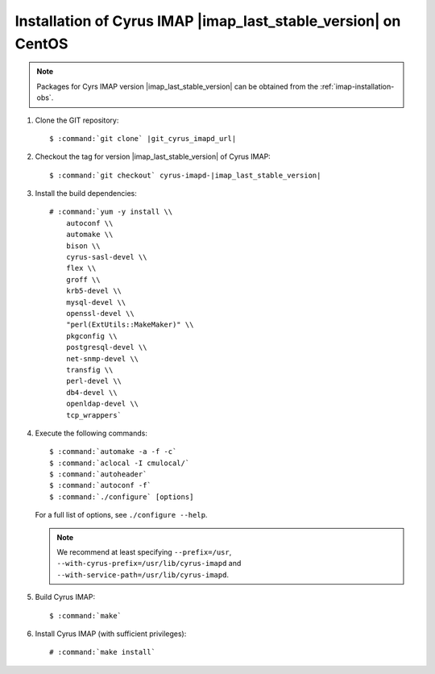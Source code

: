 .. _imap-installation-centos-last-stable:

Installation of Cyrus IMAP |imap_last_stable_version| on CentOS
===============================================================

.. NOTE::

    Packages for Cyrs IMAP version |imap_last_stable_version| can be
    obtained from the :ref:`imap-installation-obs`.

#.  Clone the GIT repository:

    .. parsed-literal::

        $ :command:`git clone` |git_cyrus_imapd_url|

#.  Checkout the tag for version |imap_last_stable_version| of Cyrus
    IMAP:

    .. parsed-literal::

        $ :command:`git checkout` cyrus-imapd-|imap_last_stable_version|

#.  Install the build dependencies:

    .. parsed-literal::

        # :command:`yum -y install \\
            autoconf \\
            automake \\
            bison \\
            cyrus-sasl-devel \\
            flex \\
            groff \\
            krb5-devel \\
            mysql-devel \\
            openssl-devel \\
            "perl(ExtUtils::MakeMaker)" \\
            pkgconfig \\
            postgresql-devel \\
            net-snmp-devel \\
            transfig \\
            perl-devel \\
            db4-devel \\
            openldap-devel \\
            tcp_wrappers`

#.  Execute the following commands:

    .. parsed-literal::

        $ :command:`automake -a -f -c`
        $ :command:`aclocal -I cmulocal/`
        $ :command:`autoheader`
        $ :command:`autoconf -f`
        $ :command:`./configure` [options]

    For a full list of options, see ``./configure --help``.

    .. NOTE::

        We recommend at least specifying ``--prefix=/usr``,
        ``--with-cyrus-prefix=/usr/lib/cyrus-imapd`` and
        ``--with-service-path=/usr/lib/cyrus-imapd``.

#.  Build Cyrus IMAP:

    .. parsed-literal::

        $ :command:`make`

#.  Install Cyrus IMAP (with sufficient privileges):

    .. parsed-literal::

        # :command:`make install`
